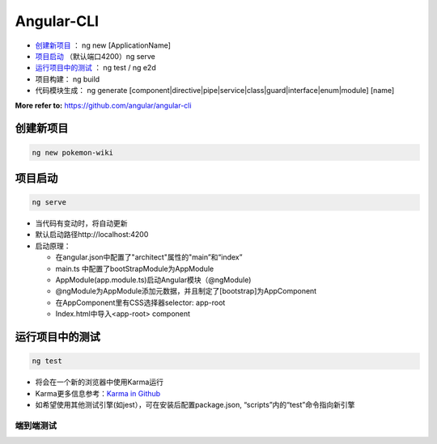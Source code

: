 Angular-CLI
=============

*  `创建新项目`_ ： ng new [ApplicationName]
*  `项目启动`_ （默认端口4200）ng serve
*  `运行项目中的测试`_ ： ng test / ng e2d
* 项目构建： ng build


* 代码模块生成： ng generate [component|directive|pipe|service|class|guard|interface|enum|module] [name]

**More refer to:** https://github.com/angular/angular-cli

创建新项目
-----------
.. code-block::

  ng new pokemon-wiki

.. image:: ../../images/structure.png
  :width: 300px

项目启动
-----------

.. code-block::

  ng serve
 
* 当代码有变动时，将自动更新
* 默认启动路径http://localhost:4200
* 启动原理：

  * 在angular.json中配置了"architect"属性的"main”和“index”
  * main.ts 中配置了bootStrapModule为AppModule
  * AppModule(app.module.ts)启动Angular模块（@ngModule)
  * @ngModule为AppModule添加元数据，并且制定了[bootstrap]为AppComponent
  * 在AppComponent里有CSS选择器selector: app-root 
  * Index.html中导入<app-root> component


运行项目中的测试
-------------------

.. code-block::
  
  ng test
  
* 将会在一个新的浏览器中使用Karma运行
* Karma更多信息参考：`Karma in Github <https://karma-runner.github.io/latest/index.html>`_
* 如希望使用其他测试引擎(如jest），可在安装后配置package.json, “scripts”内的“test”命令指向新引擎

端到端测试
^^^^^^^^^^

.. image:: ../../images/e2e.png
  :width: 500px





